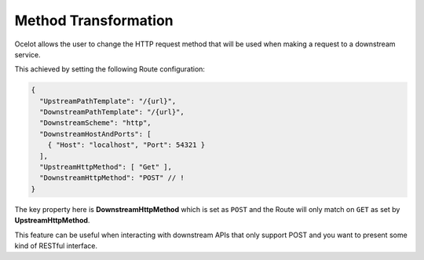 Method Transformation
=====================

Ocelot allows the user to change the HTTP request method that will be used when making a request to a downstream service.

This achieved by setting the following Route configuration:

.. code-block:: json

  {
    "UpstreamPathTemplate": "/{url}",
    "DownstreamPathTemplate": "/{url}",
    "DownstreamScheme": "http",
    "DownstreamHostAndPorts": [
      { "Host": "localhost", "Port": 54321 }
    ],
    "UpstreamHttpMethod": [ "Get" ],
    "DownstreamHttpMethod": "POST" // !
  }

The key property here is **DownstreamHttpMethod** which is set as ``POST`` and the Route will only match on ``GET`` as set by **UpstreamHttpMethod**.

This feature can be useful when interacting with downstream APIs that only support POST and you want to present some kind of RESTful interface.

